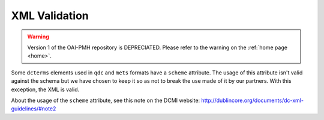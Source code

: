 XML Validation
=================


.. warning::

   Version 1 of the OAI-PMH repository is DEPRECIATED. Please refer to the warning on the :ref:`home page <home>`.


Some ``dcterms`` elements used in ``qdc`` and ``mets`` formats have a ``scheme`` attribute. The usage of this attribute isn't valid against the schema but we have chosen to keep it so as not to break the use made of it by our partners. With this exception, the XML is valid.

About the usage of the ``scheme`` attribute, see this note on the DCMI website: http://dublincore.org/documents/dc-xml-guidelines/#note2

